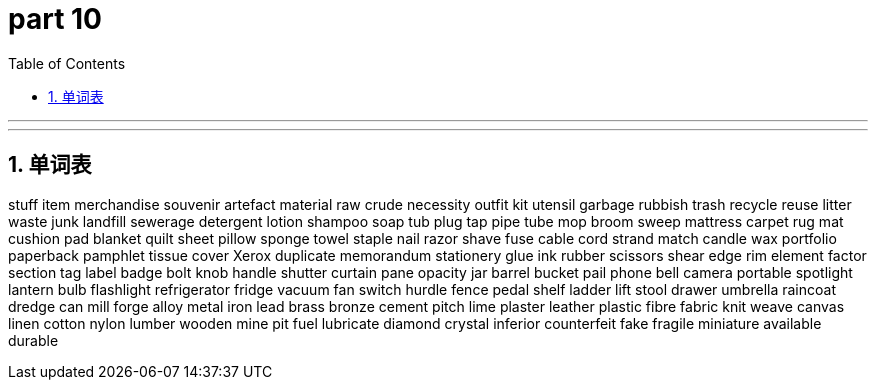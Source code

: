 = part 10
:toc: left
:toclevels: 3
:sectnums:
:stylesheet: myAdocCss.css


'''

'''

== 单词表

stuff
item
merchandise
souvenir
artefact
material
raw
crude
necessity
outfit
kit
utensil
garbage
rubbish
trash
recycle
reuse
litter
waste
junk
landfill
sewerage
detergent
lotion
shampoo
soap
tub
plug
tap
pipe
tube
mop
broom
sweep
mattress
carpet
rug
mat
cushion
pad
blanket
quilt
sheet
pillow
sponge
towel
staple
nail
razor
shave
fuse
cable
cord
strand
match
candle
wax
portfolio
paperback
pamphlet
tissue
cover
Xerox
duplicate
memorandum
stationery
glue
ink
rubber
scissors
shear
edge
rim
element
factor
section
tag
label
badge
bolt
knob
handle
shutter
curtain
pane
opacity
jar
barrel
bucket
pail
phone
bell
camera
portable
spotlight
lantern
bulb
flashlight
refrigerator
fridge
vacuum
fan
switch
hurdle
fence
pedal
shelf
ladder
lift
stool
drawer
umbrella
raincoat
dredge
can
mill
forge
alloy
metal
iron
lead
brass
bronze
cement
pitch
lime
plaster
leather
plastic
fibre
fabric
knit
weave
canvas
linen
cotton
nylon
lumber
wooden
mine
pit
fuel
lubricate
diamond
crystal
inferior
counterfeit
fake
fragile
miniature
available
durable

